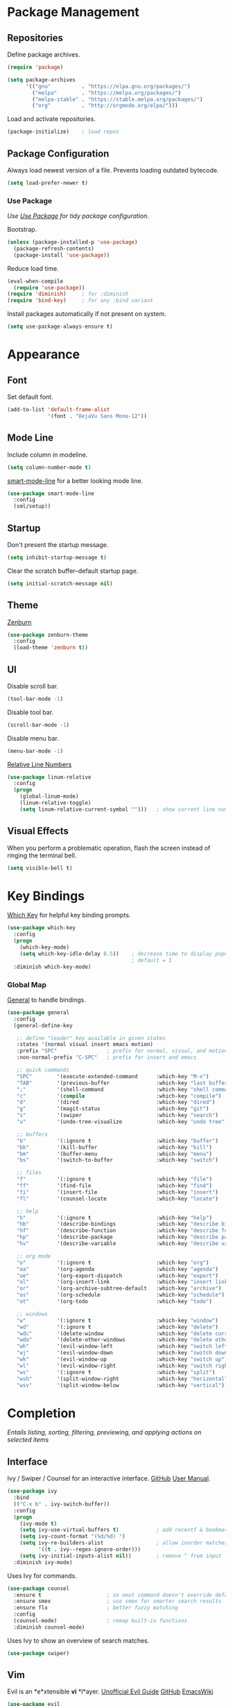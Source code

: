 #+STARTUP: overview
* Package Management
** Repositories

   Define package archives.
   #+BEGIN_SRC emacs-lisp
     (require 'package)

     (setq package-archives
           '(("gnu"          . "https://elpa.gnu.org/packages/")
             ("melpa"        . "https://melpa.org/packages/")
             ("melpa-stable" . "https://stable.melpa.org/packages/")
             ("org"          . "http://orgmode.org/elpa/")))
   #+END_SRC

   Load and activate repositories.
   #+BEGIN_SRC emacs-lisp
     (package-initialize)    ; load repos
   #+END_SRC

** Package Configuration

   Always load newest version of a file. Prevents loading outdated bytecode.
   #+BEGIN_SRC emacs-lisp
     (setq load-prefer-newer t)
   #+END_SRC

*** Use Package
    /Use [[https://github.com/jwiegley/use-package][Use Package]] for tidy package configuration./

    Bootstrap.
    #+BEGIN_SRC emacs-lisp
      (unless (package-installed-p 'use-package)
        (package-refresh-contents)
        (package-install 'use-package))
    #+END_SRC

    Reduce load time.
    #+BEGIN_SRC emacs-lisp
      (eval-when-compile
        (require 'use-package))
      (require 'diminish)     ; for :diminish
      (require 'bind-key)     ; for any :bind variant
    #+END_SRC

    Install packages automatically if not present on system.
    #+BEGIN_SRC emacs-lisp
      (setq use-package-always-ensure t)
    #+END_SRC

* Appearance
** Font

  Set default font.
  #+BEGIN_SRC emacs-lisp
    (add-to-list 'default-frame-alist
                 '(font . "DejaVu Sans Mono-12"))
  #+END_SRC

** Mode Line

   Include column in modeline.
   #+BEGIN_SRC emacs-lisp
     (setq column-number-mode t)
   #+END_SRC

   [[https://github.com/Malabarba/smart-mode-line][smart-mode-line]] for a better looking mode line.
   #+BEGIN_SRC emacs-lisp
     (use-package smart-mode-line
       :config
       (sml/setup))
   #+END_SRC

** Startup

   Don't present the startup message.
   #+BEGIN_SRC emacs-lisp
     (setq inhibit-startup-message t)
   #+END_SRC

   Clear the scratch buffer--default startup page.
   #+BEGIN_SRC emacs-lisp
     (setq initial-scratch-message nil)
   #+END_SRC

** Theme

   [[https://github.com/bbatsov/zenburn-emacs][Zenburn]]
   #+BEGIN_SRC emacs-lisp
     (use-package zenburn-theme
       :config
       (load-theme 'zenburn t))
   #+END_SRC

** UI

   Disable scroll bar.
   #+BEGIN_SRC emacs-lisp
     (tool-bar-mode -1)
   #+END_SRC

   Disable tool bar.
   #+BEGIN_SRC emacs-lisp
     (scroll-bar-mode -1)
   #+END_SRC

   Disable menu bar.
   #+BEGIN_SRC emacs-lisp
     (menu-bar-mode -1)
   #+END_SRC

   [[https://github.com/Fanael/relative-line-numbers][Relative Line Numbers]]
   #+BEGIN_SRC emacs-lisp
     (use-package linum-relative
       :config
       (progn
         (global-linum-mode)
         (linum-relative-toggle)
         (setq linum-relative-current-symbol "")))   ; show current line number
   #+END_SRC

** Visual Effects

   When you perform a problematic operation, flash the screen
   instead of ringing the terminal bell.
   #+BEGIN_SRC emacs-lisp
     (setq visible-bell t)
   #+END_SRC

* Key Bindings

  [[https://github.com/justbur/emacs-which-key#additional-commands][Which Key]] for helpful key binding prompts.
  #+BEGIN_SRC emacs-lisp
    (use-package which-key
      :config
      (progn
        (which-key-mode)
        (setq which-key-idle-delay 0.5))    ; decrease time to display popup
                                            ; default = 1
      :diminish which-key-mode)
  #+END_SRC

*** Global Map

    [[https://github.com/noctuid/general.el][General]] to handle bindings.
    #+BEGIN_SRC emacs-lisp
      (use-package general
        :config
        (general-define-key

         ;; define "leader" key available in given states
         :states '(normal visual insert emacs motion)
         :prefix "SPC"                ; prefix for normal, visual, and motion
         :non-normal-prefix "C-SPC"   ; prefix for insert and emacs

         ;; quick commands
         "SPC"        '(execute-extended-command      :which-key "M-x")
         "TAB"        '(previous-buffer               :which-key "last buffer")
         ";"          '(shell-command                 :which-key "shell command")
         "c"          '(compile                       :which-key "compile")
         "d"          '(dired                         :which-key "dired")
         "g"          '(magit-status                  :which-key "git")
         "s"          '(swiper                        :which-key "search")
         "u"          '(undo-tree-visualize           :which-key "undo tree")

         ;; buffers
         "b"          '(:ignore t                     :which-key "buffer")
         "bk"         '(kill-buffer                   :which-key "kill")
         "bm"         '(buffer-menu                   :which-key "menu")
         "bs"         '(switch-to-buffer              :which-key "switch")

         ;; files
         "f"          '(:ignore t                     :which-key "file")
         "ff"         '(find-file                     :which-key "find")
         "fi"         '(insert-file                   :which-key "insert")
         "fl"         '(counsel-locate                :which-key "locate")

         ;; help
         "h"          '(:ignore t                     :which-key "help")
         "hb"         '(describe-bindings             :which-key "describe bindings")
         "hf"         '(describe-function             :which-key "describe function")
         "hp"         '(describe-package              :which-key "describe package")
         "hv"         '(describe-variable             :which-key "describe variable")

         ;; org mode
         "o"          '(:ignore t                     :which-key "org")
         "oa"         '(org-agenda                    :which-key "agenda")
         "oe"         '(org-export-dispatch           :which-key "export")
         "ol"         '(org-insert-link               :which-key "insert link")
         "or"         '(org-archive-subtree-default   :which-key "archive")
         "os"         '(org-schedule                  :which-key "schedule")
         "ot"         '(org-todo                      :which-key "todo")

         ;; windows
         "w"          '(:ignore t                     :which-key "window")
         "wd"         '(:ignore t                     :which-key "delete")
         "wdc"        '(delete-window                 :which-key "delete current")
         "wdo"        '(delete-other-windows          :which-key "delete other")
         "wh"         '(evil-window-left              :which-key "switch left")
         "wj"         '(evil-window-down              :which-key "switch down")
         "wk"         '(evil-window-up                :which-key "switch up")
         "wl"         '(evil-window-right             :which-key "switch right")
         "ws"         '(:ignore t                     :which-key "split")
         "wsh"        '(split-window-right            :which-key "horizontal")
         "wsv"        '(split-window-below            :which-key "vertical")))
    #+END_SRC

* Completion

  /Entails listing, sorting, filtering, previewing, and applying actions on
  selected items/

** Interface

   Ivy / Swiper / Counsel for an interactive interface. [[https://github.com/abo-abo/swiper][GitHub]] [[http://oremacs.com/swiper/][User Manual]].
   #+BEGIN_SRC emacs-lisp
     (use-package ivy
       :bind
       (("C-x b" . ivy-switch-buffer))
       :config
       (progn
         (ivy-mode t)
         (setq ivy-use-virtual-buffers t)            ; add recentf & bookmarks
         (setq ivy-count-format "(%d/%d) ")
         (setq ivy-re-builders-alist                 ; allow inorder matches
               '((t . ivy--regex-ignore-order)))
         (setq ivy-initial-inputs-alist nil))        ; remove ^ from input
       :diminish ivy-mode)
   #+END_SRC

   Uses Ivy for commands.
   #+BEGIN_SRC emacs-lisp
     (use-package counsel
       :ensure t                     ; so next command doesn't override default value
       :ensure smex                  ; use smex for smarter search results
       :ensure flx                   ; better fuzzy matching
       :config
       (counsel-mode)                ; remap built-in functions
       :diminish counsel-mode)
   #+END_SRC

   Uses Ivy to show an overview of search matches.
   #+BEGIN_SRC emacs-lisp
     (use-package swiper)
   #+END_SRC

** Vim

   Evil is an *e*xtensible *vi* *l*ayer. [[https://github.com/noctuid/evil-guide][Unofficial Evil Guide]] [[https://github.com/emacs-evil/evil][GitHub]] [[https://www.emacswiki.org/emacs/Evil][EmacsWiki]]
   #+BEGIN_SRC emacs-lisp
     (use-package evil
       :config
       (evil-mode t))
   #+END_SRC

   [[https://github.com/syl20bnr/evil-tutor][Evil-tutor]] for learning Evil / Vim. /remove once proficient/
   #+BEGIN_SRC emacs-lisp
     (use-package evil-tutor)
   #+END_SRC

* Documents

  /Note taking, documents, agendas, etc./

** Org

   [[http://orgmode.org/][Org Mode]] for notes, TODO lists, documents, everything else.
   #+BEGIN_SRC emacs-lisp
     (use-package org
       :config
       (setq org-src-fontify-natively t))    ; syntax highlight in source blocks
   #+END_SRC

   [[https://github.com/emacsorphanage/org-bullets][Org Bullets]] to show pretty bullets instead of =*=.
   #+BEGIN_SRC emacs-lisp
     (use-package org-bullets
       :config
       (add-hook 'org-mode-hook (lambda () (org-bullets-mode t))))
   #+END_SRC

   Set agenda files
   #+BEGIN_SRC emacs-lisp
     (setq org-agenda-files (list "~/personal/todo.org"))
   #+END_SRC

* Files
** Autosave

   Set default folder for autosave =#*#= files to =/tmp/=.
   #+BEGIN_SRC emacs-lisp
     (setq auto-save-file-name-transforms `((".*" ,temporary-file-directory t)))
   #+END_SRC

   Auto-save every buffer that visits a file.
   #+BEGIN_SRC emacs-lisp
     (setq auto-save-default t)
   #+END_SRC

   Number of idle time before auto-save.
   Default: =30=
   #+BEGIN_SRC emacs-lisp
     (setq auto-save-timeout 20)
   #+END_SRC

   Number of keystrokes between auto-saves.
   #+BEGIN_SRC emacs-lisp
     (setq auto-save-interval 200)
   #+END_SRC

** Backup

   Set default folder for backup =~= files to =/.emacs.d/backup=
   #+BEGIN_SRC emacs-lisp
     (setq backup-directory-alist
           `(("." . ,(expand-file-name
                      (concat user-emacs-directory "backups")))))
   #+END_SRC

   Backup files.
   #+BEGIN_SRC emacs-lisp
     (setq make-backup-files t)
   #+END_SRC

   Backup version control files.
   #+BEGIN_SRC emacs-lisp
     (setq vc-make-backup-files t)
   #+END_SRC

   Backup by copy. Prevents deleting symlinks.
   #+BEGIN_SRC emacs-lisp
     (setq backup-by-copying t)
   #+END_SRC

   Use version control numbers for backup files.
   #+BEGIN_SRC emacs-lisp
     (setq version-control t)
   #+END_SRC

   Delete excess backup files silently.
   #+BEGIN_SRC emacs-lisp
     (setq delete-old-versions t)
   #+END_SRC

   Oldest versions to keep when a new numbered backup is made.
   #+BEGIN_SRC emacs-lisp
     (setq kept-old-versions 6)
   #+END_SRC

   Newest versions to keep when a numbered backup is made.
   #+BEGIN_SRC emacs-lisp
     (setq kept-new-versions 9)
   #+END_SRC

** Dired

   Add file sizes in human-readable units (KB, MB, etc) to dired buffers.
   #+BEGIN_SRC emacs-lisp
     (setq-default dired-listing-switches "-alh")
   #+END_SRC

** File Operations

   Delete to system trash.
   #+BEGIN_SRC emacs-lisp
     (setq delete-by-moving-to-trash t)
   #+END_SRC

   When opening a file, always follow symlinks.
   #+BEGIN_SRC emacs-lisp
     (setq vc-follow-symlinks t)
   #+END_SRC

   When something changes a file, automatically refresh the
   buffer containing that file so they can't get out of sync.
   #+BEGIN_SRC emacs-lisp
     (global-auto-revert-mode t)
   #+END_SRC

* Programming
** Comments

   [[https://github.com/redguardtoo/evil-nerd-commenter][Evil Nerd Commenter]] for commenting code.
   #+BEGIN_SRC emacs-lisp
     (use-package evil-nerd-commenter
       :config
       (evilnc-default-hotkeys))
   #+END_SRC

** Error Checking

  [[https://github.com/flycheck/flycheck][Flycheck]] for on the fly error checking.
  #+BEGIN_SRC emacs-lisp
    (use-package flycheck
      :config
      (global-flycheck-mode)
      :diminish flycheck-mode)
  #+END_SRC

** Syntax Highlighting

   Turn on syntax highlighting whenever possible.
   #+BEGIN_SRC emacs-lisp
     (global-font-lock-mode t)
   #+END_SRC

   Visually indicate matching pairs of parentheses.
   #+BEGIN_SRC emacs-lisp
     (show-paren-mode t)
     (setq show-paren-delay 0.0)     ; remove delay
   #+END_SRC

   Add [[https://github.com/holomorph/systemd-mode][Systemd Mode]] for systemd syntax highlighting.
   #+BEGIN_SRC emacs-lisp
     (use-package systemd)
   #+END_SRC

** Git

   Use [[https://github.com/magit/magit][Magit]]
   #+BEGIN_SRC emacs-lisp
     (use-package magit
       :commands magit-status
       :init
       ;; open magit fullscreen
       (defadvice magit-status (around magit-fullscreen activate)
         (window-configuration-to-register :magit-fullscreen)
         ad-do-it
         (delete-other-windows))
       :config
       ;; use ivy
       (setq magit-completing-read-function 'ivy-completing-read))
   #+END_SRC

   Setup Evil keybindings for magit with [[https://github.com/emacs-evil/evil-magit][evil-magit]]
   #+BEGIN_SRC emacs-lisp
     (use-package evil-magit
       :after magit)
   #+END_SRC

* Text
** Formatting

   Set =fill-column= to 80.
   #+BEGIN_SRC emacs-lisp
     (setq-default fill-column 80)
   #+END_SRC

   Highlight tabs and long lines with [[https://www.emacswiki.org/emacs/whitespace.el][whitespace]].
   #+BEGIN_SRC emacs-lisp
     (defun my-whitespace-mode ()
       "Configure 'whitespace-mode' with org compatability.
     Disables long-lines in org. "

       ;; set style
       (if (derived-mode-p 'org-mode)        ; if org mode
           (setq whitespace-style            ; then
                 '(face tabs))
         (setq whitespace-style              ; else
               '(face tabs lines-tail)))

       ;; enable mode
       (whitespace-mode t))

     (use-package whitespace
       :config
       (progn
         (setq whitespace-line-column nil)   ; use fill-column

         ;; enable for all programming and text modes
         (dolist (hook '(prog-mode-hook text-mode-hook))
           (add-hook hook #'my-whitespace-mode)))
       :diminish whitespace-mode)
   #+END_SRC

   Delete trailing whitespace everytime a buffer is saved.
   #+BEGIN_SRC emacs-lisp
     (add-hook 'before-save-hook 'delete-trailing-whitespace)
   #+END_SRC

   Don't assume that sentences should have two spaces after periods.
   #+BEGIN_SRC emacs-lisp
     (setq sentence-end-double-space nil)
   #+END_SRC

   If you save a file that doesn't end with a newline,
   automatically append one.
   #+BEGIN_SRC emacs-lisp
     (setq require-final-newline t)
   #+END_SRC

   Turn tabs into spaces.
   #+BEGIN_SRC emacs-lisp
     (setq-default indent-tabs-mode nil)
   #+END_SRC

   Tab will always go to next tab stop
   #+BEGIN_SRC emacs-lisp
     (general-define-key :states '(insert emacs)
                         "TAB" 'tab-to-tab-stop)
   #+END_SRC

** Manipulation

   [[https://github.com/timcharper/evil-surround][Evil Surround]] for surrounding text in (,[,", etc.
   #+BEGIN_SRC emacs-lisp
     (use-package evil-surround
       :config
       (global-evil-surround-mode t))
   #+END_SRC

** Selection

   If some text is selected, and you type some text, delete the
   selected text and start inserting your typed text.
   #+BEGIN_SRC emacs-lisp
     (delete-selection-mode t)
   #+END_SRC

** Scrolling

   Scroll one line at a time with the keyboard.
   #+BEGIN_SRC emacs-lisp
     (setq scroll-conservatively 10000)
   #+END_SRC

** Undo

   Instead of treating undo/redo as a linear sequence of changes,
   [[https://www.emacswiki.org/emacs/UndoTree][Undo Tree]] treats undo history as a branching tree of changes.
   #+BEGIN_SRC emacs-lisp
          (use-package undo-tree
            :config
            (global-undo-tree-mode)
            :diminish undo-tree-mode)
   #+END_SRC

* Miscellaneous
** Optimizations

   Allow 20MB of memory (instead of 0.76MB) before calling
   garbage collection. This means GC runs less often, which speeds
   up some operations.
   #+BEGIN_SRC emacs-lisp
     (setq gc-cons-threshold 20000000)
   #+END_SRC

** Personal Information

   #+BEGIN_SRC emacs-lisp
     (setq user-full-name "Jacob Pavlock"
           user-mail-address "jtpavlock@gmail.com")
   #+END_SRC

** Prompt

   Don't ask `yes/no?', ask `y/n?'.
   #+BEGIN_SRC emacs-lisp
     (fset 'yes-or-no-p 'y-or-n-p)
   #+END_SRC
